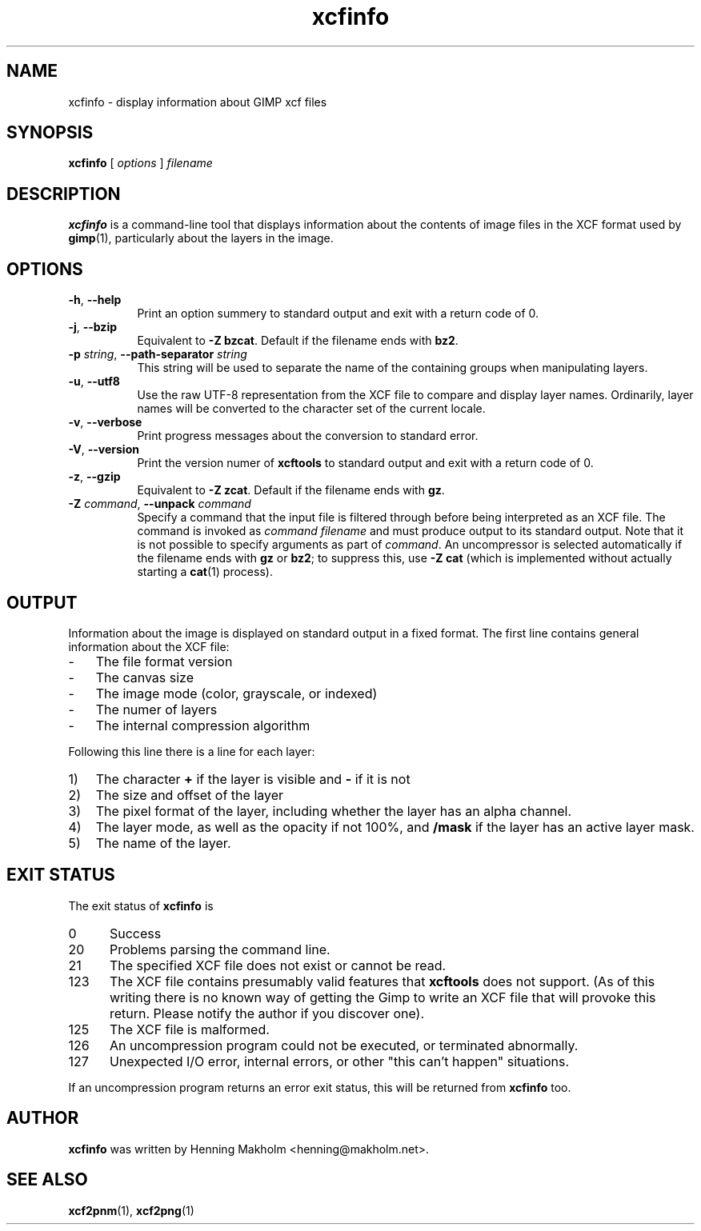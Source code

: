 .\" Manual page for xcfinfo
.\" This file was written by Henning Makholm <henning@makholm.net>
.\" It is hereby in the public domain.
.\" 
.\" In jurisdictions that do not recognise grants of copyright to the
.\" public domain: I, the author and (presumably, in those jurisdictions)
.\" copyright holder, hereby permit anyone to distribute and use this code,
.\" in source code or binary form, with or without modifications. This
.\" permission is world-wide and irrevocable.
.\"
.\" Of course, I will not be liable for any errors or shortcomings in the
.\" code, since I give it away without asking any compenstations.
.\"
.\" If you use or distribute this code, I would appreciate receiving
.\" credit for writing it, in whichever way you find proper and customary.
.TH xcfinfo 1 2006-02-12 "Xcftools" ""
.SH NAME
xcfinfo \- display information about GIMP xcf files
.ds p xcfinfo
.SH SYNOPSIS
.B \*p
[
.I options
]
.I filename
.SH DESCRIPTION
.B xcfinfo
is a command-line tool that displays information about the contents of
image files in the XCF format used by
.BR gimp (1),
particularly about the layers in the image.
.SH OPTIONS
.TP 8
\fB\-h\fR, \fB--help\fR
Print an option summery to standard output and exit with a
return code of 0.
.TP 8
\fB\-j\fR, \fB--bzip\fR
Equivalent to
.BR "\-Z bzcat" .
Default if the filename ends with
.BR bz2 .
.TP 8
\fB\-p\fR \fIstring\fR, \fB--path-separator\fR \fIstring\fR
This string will be used to separate the name of the containing groups
when manipulating layers.
.TP 8
\fB\-u\fR, \fB--utf8\fR
Use the raw UTF-8 representation from the XCF file to compare
and display layer names.
Ordinarily, layer names will be converted to the character set
of the current locale.
.TP 8
\fB\-v\fR, \fB--verbose\fR
Print progress messages about the conversion to standard error.
.TP 8
\fB\-V\fR, \fB--version\fR
Print the version numer of
.B xcftools
to standard output and exit with a return code of 0.
.TP 8
\fB\-z\fR, \fB--gzip\fR
Equivalent to
.BR "\-Z zcat" .
Default if the filename ends with
.BR gz .
.TP 8
\fB\-Z\fR \fIcommand\fR, \fB--unpack\fR \fIcommand\fR
Specify a command that the input file is filtered through
before being interpreted as an XCF file. The command is invoked as
.I command filename
and must produce output to its standard output.
Note that it is not possible to specify arguments as part of
.IR command .
An uncompressor is selected automatically if the filename ends
with
.B gz
or
.BR bz2 ;
to suppress this, use
.B \-Z cat
(which is implemented without actually starting a
.BR cat (1)
process).
.SH OUTPUT
Information about the image is displayed on standard output in a fixed format.
The first line contains general information about the XCF file:
.TP 3
\-
The file format version
.TP
\-
The canvas size
.TP
\-
The image mode (color, grayscale, or indexed)
.TP
\-
The numer of layers
.TP
\-
The internal compression algorithm
.P
Following this line there is a line for each layer:
.TP 3
1)
The character
.B +
if the layer is visible and
.B \-
if it is not
.TP
2)
The size and offset of the layer
.TP
3)
The pixel format of the layer, including whether the
layer has an alpha channel.
.TP
4)
The layer mode, as well as the opacity if not 100%, and
.B /mask
if the layer has an active layer mask.
.TP
5)
The name of the layer.
.SH EXIT STATUS
The exit status of
.B \*p
is
.TP 5
0
Success
.TP
20
.\"---
Problems parsing the command line.
.\"---
.TP
21
The specified XCF file does not exist or cannot be read.
.\"---
.\"---
.\"---
.TP
123
The XCF file contains presumably valid features that
.B xcftools
does not support.
(As of this writing there is no known way of getting the Gimp to write
an XCF file that will provoke this return. Please notify the author if you
discover one).
.TP
125
The XCF file is malformed.
.TP
126
An uncompression program could not be executed, or terminated
abnormally.
.TP
127
Unexpected I/O error, internal errors, or other "this can't happen"
situations.
.P
If an uncompression program returns an error exit status, this will
be returned from
.B \*p
too.
.SH AUTHOR
.B \*p
was written by Henning Makholm <henning@makholm.net>.
.P
.SH SEE ALSO
.BR xcf2pnm (1),
.BR xcf2png (1)
